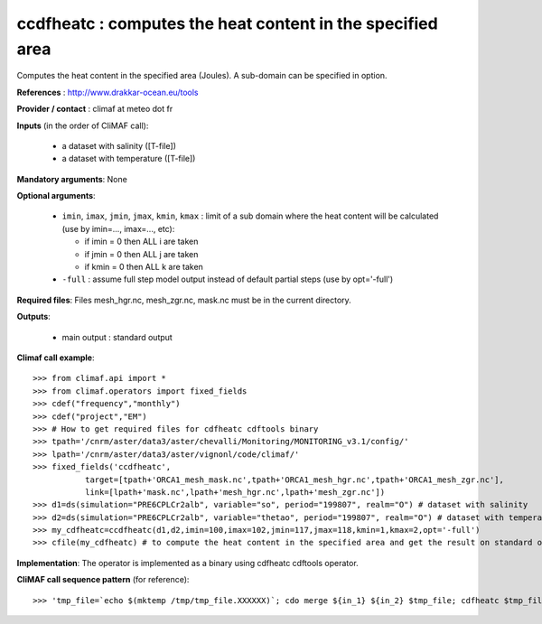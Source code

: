 ccdfheatc : computes the heat content in the specified area 
--------------------------------------------------------------

Computes the heat content in the specified area (Joules). A sub-domain
can be specified in option. 

**References** : http://www.drakkar-ocean.eu/tools

**Provider / contact** : climaf at meteo dot fr

**Inputs** (in the order of CliMAF call): 

  - a dataset with salinity ([T-file])
  - a dataset with temperature ([T-file])

**Mandatory arguments**: None

**Optional arguments**:

  - ``imin``, ``imax``, ``jmin``, ``jmax``,  ``kmin``, ``kmax`` :
    limit of a sub domain where the heat content will be calculated
    (use by imin=..., imax=..., etc): 

    - if imin = 0 then ALL i are taken
    - if jmin = 0 then ALL j are taken
    - if kmin = 0 then ALL k are taken
  - ``-full`` : assume full step model output instead of default
    partial steps (use by opt='-full') 
       
**Required files**: Files mesh_hgr.nc, mesh_zgr.nc, mask.nc must be in
the current directory. 

**Outputs**:

  - main output : standard output

**Climaf call example**::

  >>> from climaf.api import *
  >>> from climaf.operators import fixed_fields
  >>> cdef("frequency","monthly") 
  >>> cdef("project","EM")
  >>> # How to get required files for cdfheatc cdftools binary
  >>> tpath='/cnrm/aster/data3/aster/chevalli/Monitoring/MONITORING_v3.1/config/'
  >>> lpath='/cnrm/aster/data3/aster/vignonl/code/climaf/'
  >>> fixed_fields('ccdfheatc',
             target=[tpath+'ORCA1_mesh_mask.nc',tpath+'ORCA1_mesh_hgr.nc',tpath+'ORCA1_mesh_zgr.nc'],
             link=[lpath+'mask.nc',lpath+'mesh_hgr.nc',lpath+'mesh_zgr.nc'])
  >>> d1=ds(simulation="PRE6CPLCr2alb", variable="so", period="199807", realm="O") # dataset with salinity
  >>> d2=ds(simulation="PRE6CPLCr2alb", variable="thetao", period="199807", realm="O") # dataset with temperature
  >>> my_cdfheatc=ccdfheatc(d1,d2,imin=100,imax=102,jmin=117,jmax=118,kmin=1,kmax=2,opt='-full')
  >>> cfile(my_cdfheatc) # to compute the heat content in the specified area and get the result on standard output

**Implementation**: The operator is implemented as a binary using
cdfheatc cdftools operator. 

**CliMAF call sequence pattern** (for reference)::
  
  >>> 'tmp_file=`echo $(mktemp /tmp/tmp_file.XXXXXX)`; cdo merge ${in_1} ${in_2} $tmp_file; cdfheatc $tmp_file ${imin} ${imax} ${jmin} ${jmax} ${kmin} ${kmax} ${opt}; rm -f $tmp_file'


